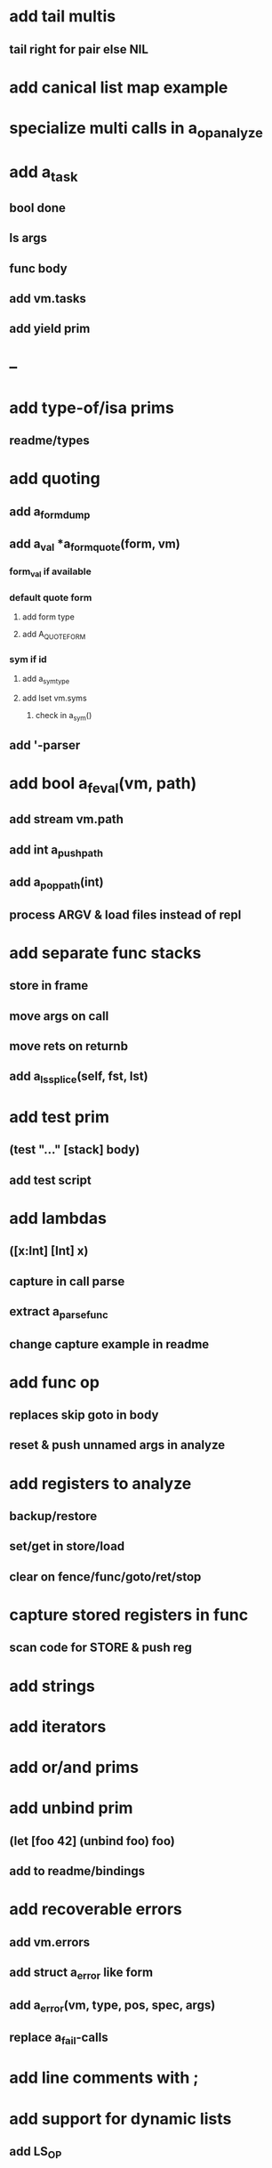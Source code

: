* add tail multis
** tail right for pair else NIL
* add canical list map example
* specialize multi calls in a_op_analyze
* add a_task
** bool done
** ls args
** func body
** add vm.tasks
** add yield prim
* --
* add type-of/isa prims
** readme/types
* add quoting
** add a_form_dump
** add a_val *a_form_quote(form, vm)
*** form_val if available
*** default quote form
**** add form type
**** add A_QUOTE_FORM
*** sym if id
**** add a_sym_type
**** add lset vm.syms
***** check in a_sym()
** add '-parser
* add bool a_feval(vm, path)
** add stream vm.path
** add int a_push_path
** add a_pop_path(int)
** process ARGV & load files instead of repl
* add separate func stacks
** store in frame
** move args on call
** move rets on returnb
** add a_ls_splice(self, fst, lst)
* add test prim
** (test "..." [stack] body)
** add test script
* add lambdas
** ([x:Int] [Int] x)
** capture in call parse
** extract a_parse_func
** change capture example in readme
* add func op
** replaces skip goto in body
** reset & push unnamed args in analyze
* add registers to analyze
** backup/restore
** set/get in store/load
** clear on fence/func/goto/ret/stop
* capture stored registers in func
** scan code for STORE & push reg
* add strings
* add iterators
* add or/and prims
* add unbind prim
** (let [foo 42] (unbind foo) foo)
** add to readme/bindings
* add recoverable errors
** add vm.errors
** add struct a_error like form
** add a_error(vm, type, pos, spec, args)
** replace a_fail-calls
* add line comments with ;
* add support for dynamic lists
** add LS_OP
* add once prim
** add A_ONCE_OP
*** emit like bench
** keep internal val in op
** set on first eval
* add unsafe/u call flag
** skip arg/ret checks
* add macros
** rewrite def as macro
